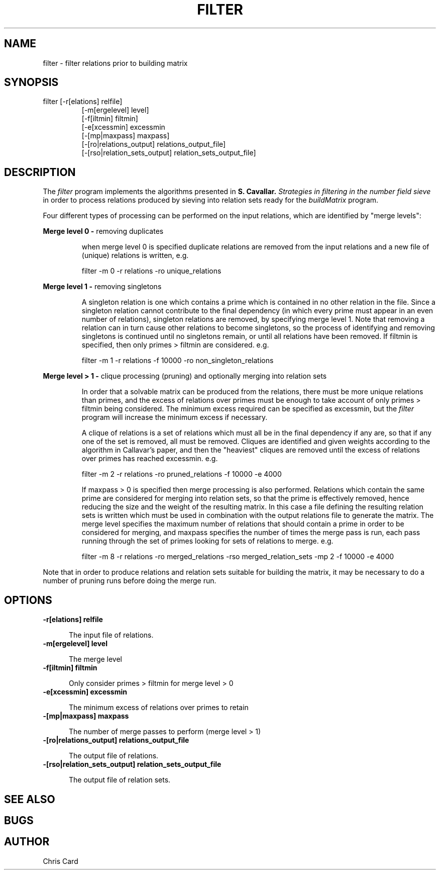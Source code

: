 .TH FILTER 1 "04 January 2006" "factor-by-gnfs" ""
.SH NAME
filter \- filter relations prior to building matrix
.SH SYNOPSIS
filter [\-r[elations] relfile]
.RS
[\-m[ergelevel] level]
.RE
.RS
[\-f[iltmin] filtmin]
.RE
.RS
[\-e[xcessmin] excessmin
.RE
.RS
[\-[mp|maxpass] maxpass]
.RE
.RS
[\-[ro|relations_output] relations_output_file]
.RE
.RS
[\-[rso|relation_sets_output] relation_sets_output_file]
.RE
.SH DESCRIPTION
.LP
The 
.I filter
program implements the algorithms presented in 
.B S. Cavallar. 
.I "Strategies in filtering in the number field sieve"
in order to process relations produced by sieving into relation sets ready for the 
.I buildMatrix
program.
.sp 1
Four different types of processing can be performed on the input relations, which are identified by "merge levels":
.LP
.B "Merge level 0 \-"
removing duplicates
.RS
.sp 1
when merge level 0 is specified duplicate relations are removed from the input relations and a new file of (unique) relations is written, e.g.
.sp 1
filter -m 0 -r relations -ro unique_relations
.RE
.LP
.B "Merge level 1 \-"
removing singletons
.RS
.sp 1
A singleton relation is one which contains a prime which is contained in no other relation in the file. Since a singleton 
relation cannot contribute to the final dependency (in which every prime must appear in an even number of relations), 
singleton relations are removed, by specifying merge level 1. 
Note that removing a relation can in turn cause other relations to become singletons, so the process of identifying and removing singletons is continued until no singletons remain, or until all relations have been removed.
If filtmin is specified, then only primes > filtmin are considered. 
e.g.
.sp 1
filter -m 1 -r relations -f 10000 -ro non_singleton_relations
.RE
.LP
.B "Merge level > 1 \-"
clique processing (pruning) and optionally merging into relation sets
.RS
.sp 1
In order that a solvable matrix can be produced from the relations, there must be more unique relations than primes, and 
the excess of relations over primes must be enough to take account of only primes > filtmin being considered. The minimum excess required can be specified as excessmin, but the 
.I filter
program will increase the minimum excess if necessary.
.sp
A clique of relations is a set of relations which must all be in the final dependency if any are, so that if any one of the 
set is removed, all must be removed. 
Cliques are identified and given weights according to the algorithm in Callavar's paper, and then the "heaviest" cliques are removed until the excess of relations over primes has reached excessmin. 
e.g.
.sp 1
filter -m 2 -r relations -ro pruned_relations -f 10000 -e 4000
.sp
If maxpass > 0 is specified then merge processing is also performed. Relations which contain the same prime are considered for merging into relation sets, so that the prime is effectively removed, hence reducing the size and the weight of the resulting matrix. In this case a file defining the resulting relation sets is written which must be used in combination with the output relations file to generate the matrix. The merge level specifies the maximum number of relations that should contain a prime in order to be considered for merging, and maxpass specifies the number of times the merge pass is run, each pass running through the set of primes looking for sets of relations to merge.
e.g.
.sp 1
filter -m 8 -r relations -ro merged_relations -rso merged_relation_sets -mp 2 -f 10000 -e 4000
.RE
.sp 1
Note that in order to produce relations and relation sets suitable for building the matrix, it may be necessary to do a number of pruning runs before doing the merge run.
.SH OPTIONS
.sp 1
.TP 0.5i
.B \-r[elations] relfile
.sp
The input file of relations.
.TP 0.5i
.B \-m[ergelevel] level
.sp
The merge level
.TP 0.5i
.B \-f[iltmin] filtmin
.sp
Only consider primes > filtmin for merge level > 0
.TP 0.5i
.B \-e[xcessmin] excessmin
.sp
The minimum excess of relations over primes to retain
.TP 0.5i
.B \-[mp|maxpass] maxpass
.sp
The number of merge passes to perform (merge level > 1)
.TP 0.5i
.B \-[ro|relations_output] relations_output_file
.sp
The output file of relations.
.TP 0.5i
.B \-[rso|relation_sets_output] relation_sets_output_file
.sp
The output file of relation sets.
.SH "SEE ALSO"
.sp
.SH BUGS
.sp
.SH AUTHOR
Chris Card
